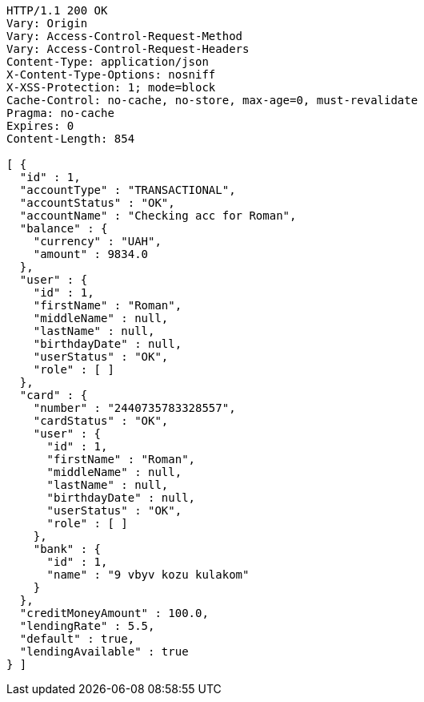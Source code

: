 [source,http,options="nowrap"]
----
HTTP/1.1 200 OK
Vary: Origin
Vary: Access-Control-Request-Method
Vary: Access-Control-Request-Headers
Content-Type: application/json
X-Content-Type-Options: nosniff
X-XSS-Protection: 1; mode=block
Cache-Control: no-cache, no-store, max-age=0, must-revalidate
Pragma: no-cache
Expires: 0
Content-Length: 854

[ {
  "id" : 1,
  "accountType" : "TRANSACTIONAL",
  "accountStatus" : "OK",
  "accountName" : "Checking acc for Roman",
  "balance" : {
    "currency" : "UAH",
    "amount" : 9834.0
  },
  "user" : {
    "id" : 1,
    "firstName" : "Roman",
    "middleName" : null,
    "lastName" : null,
    "birthdayDate" : null,
    "userStatus" : "OK",
    "role" : [ ]
  },
  "card" : {
    "number" : "2440735783328557",
    "cardStatus" : "OK",
    "user" : {
      "id" : 1,
      "firstName" : "Roman",
      "middleName" : null,
      "lastName" : null,
      "birthdayDate" : null,
      "userStatus" : "OK",
      "role" : [ ]
    },
    "bank" : {
      "id" : 1,
      "name" : "9 vbyv kozu kulakom"
    }
  },
  "creditMoneyAmount" : 100.0,
  "lendingRate" : 5.5,
  "default" : true,
  "lendingAvailable" : true
} ]
----